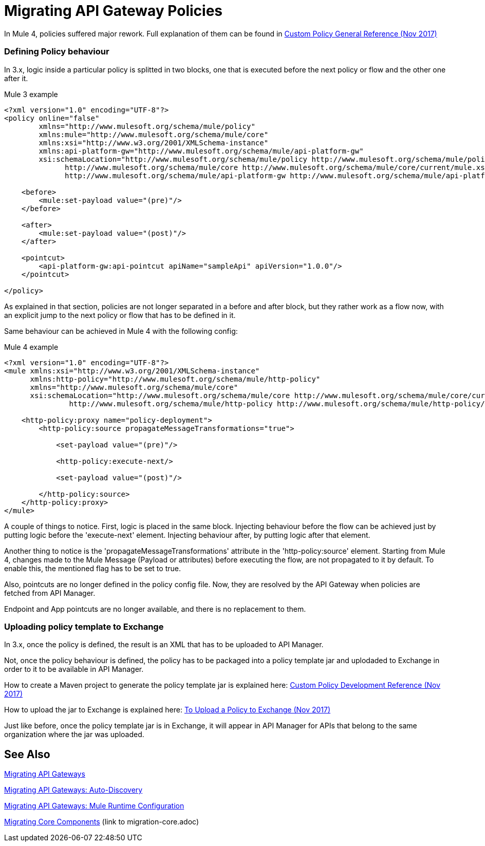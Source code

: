 // authors: Federico Balbi and Nahuel Dalla Vecchia (assigned by Eva)
= Migrating API Gateway Policies

// Explain generally how and why things changed between Mule 3 and Mule 4.
In Mule 4, policies suffered major rework. Full explanation of them can be found in link:https://docs.mulesoft.com/api-manager/custom-policy-4-reference[Custom Policy General Reference (Nov 2017)]

=== Defining Policy behaviour

In 3.x, logic inside a particular policy is splitted in two blocks, one that is executed before the next policy or flow and the other one after it.

.Mule 3 example
----
<?xml version="1.0" encoding="UTF-8"?>
<policy online="false"
        xmlns="http://www.mulesoft.org/schema/mule/policy"
        xmlns:mule="http://www.mulesoft.org/schema/mule/core"
        xmlns:xsi="http://www.w3.org/2001/XMLSchema-instance"
        xmlns:api-platform-gw="http://www.mulesoft.org/schema/mule/api-platform-gw"
        xsi:schemaLocation="http://www.mulesoft.org/schema/mule/policy http://www.mulesoft.org/schema/mule/policy/current/mule-policy.xsd
              http://www.mulesoft.org/schema/mule/core http://www.mulesoft.org/schema/mule/core/current/mule.xsd
              http://www.mulesoft.org/schema/mule/api-platform-gw http://www.mulesoft.org/schema/mule/api-platform-gw/current/mule-api-platform-gw.xsd">

    <before>
        <mule:set-payload value="(pre)"/>
    </before>

    <after>
        <mule:set-payload value="(post)"/>
    </after>

    <pointcut>
        <api-platform-gw:api-pointcut apiName="sampleApi" apiVersion="1.0.0"/>
    </pointcut>

</policy>
----

As explained in that section, policies are not longer separated in a before and after block,
but they rather work as a flow now, with an explicit jump to the next policy or flow that has to be defined
in it.

Same behaviour can be achieved in Mule 4 with the following config:

.Mule 4 example
----
<?xml version="1.0" encoding="UTF-8"?>
<mule xmlns:xsi="http://www.w3.org/2001/XMLSchema-instance"
      xmlns:http-policy="http://www.mulesoft.org/schema/mule/http-policy"
      xmlns="http://www.mulesoft.org/schema/mule/core"
      xsi:schemaLocation="http://www.mulesoft.org/schema/mule/core http://www.mulesoft.org/schema/mule/core/current/mule.xsd
               http://www.mulesoft.org/schema/mule/http-policy http://www.mulesoft.org/schema/mule/http-policy/current/mule-http-policy.xsd">

    <http-policy:proxy name="policy-deployment">
        <http-policy:source propagateMessageTransformations="true">

            <set-payload value="(pre)"/>

            <http-policy:execute-next/>

            <set-payload value="(post)"/>

        </http-policy:source>
    </http-policy:proxy>
</mule>

----

A couple of things to notice. First, logic is placed in the same block.
Injecting behaviour before the flow can be achieved just by putting logic before
the 'execute-next' element. Injecting behaviour after, by putting logic after that element.

Another thing to notice is the 'propagateMessageTransformations' attribute in the 'http-policy:source'
element. Starting from Mule 4, changes made to the Mule Message (Payload or attributes) before executing
the flow, are not propagated to it by default. To enable this, the mentioned flag has to be set to true.

Also, pointcuts are no longer defined in the policy config file. Now, they are resolved by the API Gateway
when policies are fetched from API Manager.

Endpoint and App pointcuts are no longer available, and there is no replacement to them.


=== Uploading policy template to Exchange

In 3.x, once the policy is defined, the result is an XML that has to be uploaded to API Manager.

Not, once the policy behaviour is defined, the policy has to be packaged into a policy template jar and uplodaded
to Exchange in order to it to be available in API Manager.

How to create a Maven project to generate the policy template jar is explained here: link:https://docs.mulesoft.com/api-manager/develop-custom-policies-reference[Custom Policy Development Reference (Nov 2017)]

How to upload the jar to Exchange is explained here: link:https://docs.mulesoft.com/api-manager/upload-policy-exchange-task[To Upload a Policy to Exchange (Nov 2017)]

Just like before, once the policy template jar is in Exchange, it will appear in API Manager for APIs that belong
to the same organization where the jar was uploaded.


== See Also

link:migration-api-gateways[Migrating API Gateways]

link:migration-api-autodiscovery[Migrating API Gateways: Auto-Discovery]

link:migration-api-gateways-runtime-config[Migrating API Gateways: Mule Runtime Configuration]

link:migration-core[Migrating Core Components] (link to migration-core.adoc)
